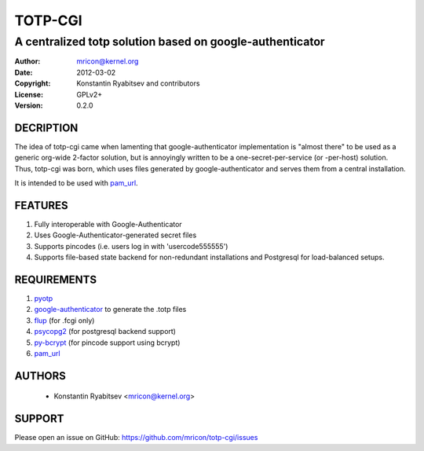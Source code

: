 TOTP-CGI
========
---------------------------------------------------------
A centralized totp solution based on google-authenticator
---------------------------------------------------------

:Author:    mricon@kernel.org
:Date:      2012-03-02
:Copyright: Konstantin Ryabitsev and contributors
:License:   GPLv2+
:Version:   0.2.0

DECRIPTION
----------
The idea of totp-cgi came when lamenting that google-authenticator
implementation is "almost there" to be used as a generic org-wide
2-factor solution, but is annoyingly written to be a
one-secret-per-service (or -per-host) solution. Thus, totp-cgi was born,
which uses files generated by google-authenticator and serves them from
a central installation.

It is intended to be used with pam_url_.

.. _pam_url: https://fedorahosted.org/pam_url/

FEATURES
--------
1. Fully interoperable with Google-Authenticator
2. Uses Google-Authenticator-generated secret files
3. Supports pincodes (i.e. users log in with 'usercode555555')
4. Supports file-based state backend for non-redundant installations and
   Postgresql for load-balanced setups.

REQUIREMENTS
------------
1. pyotp_
2. google-authenticator_ to generate the .totp files
3. flup_ (for .fcgi only)
4. psycopg2_ (for postgresql backend support)
5. py-bcrypt_ (for pincode support using bcrypt)
6. pam_url_ 

.. _pyotp: https://github.com/nathforge/pyotp
.. _google-authenticator: https://code.google.com/p/google-authenticator/
.. _flup: http://trac.saddi.com/flup
.. _psycopg2: http://initd.org/psycopg/
.. _py-bcrypt: https://code.google.com/p/py-bcrypt/

AUTHORS
-------
  * Konstantin Ryabitsev <mricon@kernel.org>

SUPPORT
-------
Please open an issue on GitHub: https://github.com/mricon/totp-cgi/issues
